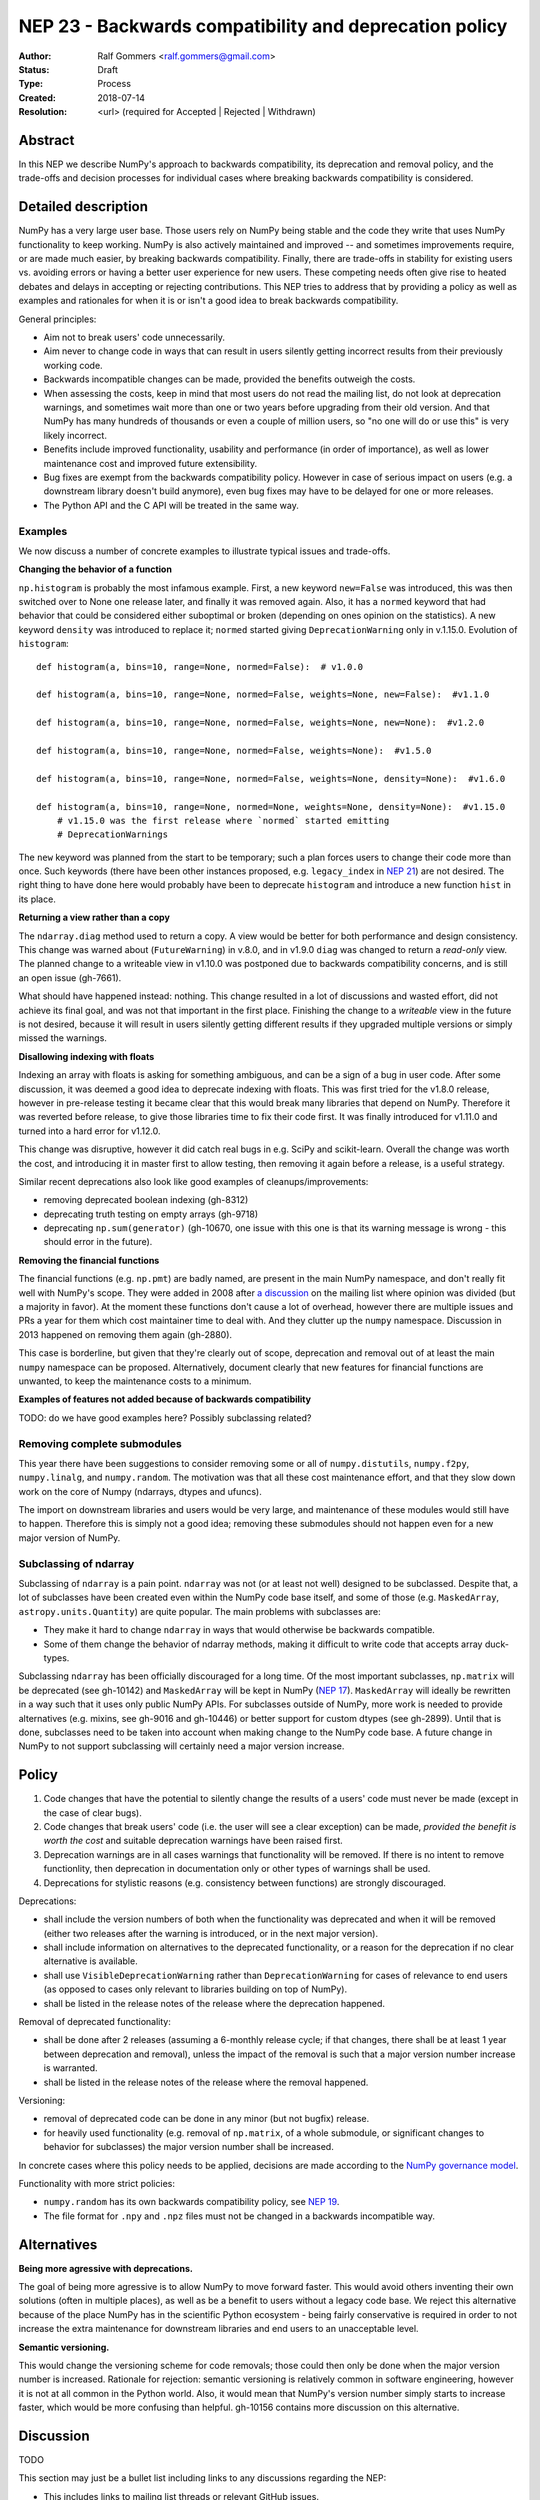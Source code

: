 =======================================================
NEP 23 - Backwards compatibility and deprecation policy
=======================================================

:Author: Ralf Gommers <ralf.gommers@gmail.com>
:Status: Draft
:Type: Process
:Created: 2018-07-14
:Resolution: <url> (required for Accepted | Rejected | Withdrawn)

Abstract
--------

In this NEP we describe NumPy's approach to backwards compatibility,
its deprecation and removal policy, and the trade-offs and decision
processes for individual cases where breaking backwards compatibility
is considered.


Detailed description
--------------------

NumPy has a very large user base.  Those users rely on NumPy being stable
and the code they write that uses NumPy functionality to keep working.
NumPy is also actively maintained and improved -- and sometimes improvements
require, or are made much easier, by breaking backwards compatibility.
Finally, there are trade-offs in stability for existing users vs. avoiding
errors or having a better user experience for new users.  These competing
needs often give rise to heated debates and delays in accepting or rejecting
contributions.  This NEP tries to address that by providing a policy as well
as examples and rationales for when it is or isn't a good idea to break
backwards compatibility.

General principles:

- Aim not to break users' code unnecessarily.
- Aim never to change code in ways that can result in users silently getting
  incorrect results from their previously working code.
- Backwards incompatible changes can be made, provided the benefits outweigh
  the costs.
- When assessing the costs, keep in mind that most users do not read the mailing
  list, do not look at deprecation warnings, and sometimes wait more than one or
  two years before upgrading from their old version.  And that NumPy has
  many hundreds of thousands or even a couple of million users, so "no one will
  do or use this" is very likely incorrect.
- Benefits include improved functionality, usability and performance (in order
  of importance), as well as lower maintenance cost and improved future
  extensibility.
- Bug fixes are exempt from the backwards compatibility policy.  However in case
  of serious impact on users (e.g. a downstream library doesn't build anymore),
  even bug fixes may have to be delayed for one or more releases.
- The Python API and the C API will be treated in the same way.


Examples
^^^^^^^^

We now discuss a number of concrete examples to illustrate typical issues
and trade-offs.

**Changing the behavior of a function**

``np.histogram`` is probably the most infamous example.
First, a new keyword ``new=False`` was introduced, this was then switched
over to None one release later, and finally it was removed again.
Also, it has a ``normed`` keyword that had behavior that could be considered
either suboptimal or broken (depending on ones opinion on the statistics).
A new keyword ``density`` was introduced to replace it; ``normed`` started giving
``DeprecationWarning`` only in v.1.15.0.  Evolution of ``histogram``::

    def histogram(a, bins=10, range=None, normed=False):  # v1.0.0

    def histogram(a, bins=10, range=None, normed=False, weights=None, new=False):  #v1.1.0

    def histogram(a, bins=10, range=None, normed=False, weights=None, new=None):  #v1.2.0

    def histogram(a, bins=10, range=None, normed=False, weights=None):  #v1.5.0

    def histogram(a, bins=10, range=None, normed=False, weights=None, density=None):  #v1.6.0

    def histogram(a, bins=10, range=None, normed=None, weights=None, density=None):  #v1.15.0
        # v1.15.0 was the first release where `normed` started emitting
        # DeprecationWarnings

The ``new`` keyword was planned from the start to be temporary; such a plan
forces users to change their code more than once.  Such keywords (there have
been other instances proposed, e.g. ``legacy_index`` in
`NEP 21 <http://www.numpy.org/neps/nep-0021-advanced-indexing.html>`_) are not
desired.  The right thing to have done here would probably have been to
deprecate ``histogram`` and introduce a new function ``hist`` in its place.

**Returning a view rather than a copy**

The ``ndarray.diag`` method used to return a copy.  A view would be better for
both performance and design consistency.  This change was warned about
(``FutureWarning``) in v.8.0, and in v1.9.0 ``diag`` was changed to return
a *read-only* view.  The planned change to a writeable view in v1.10.0 was
postponed due to backwards compatibility concerns, and is still an open issue
(gh-7661).

What should have happened instead: nothing.  This change resulted in a lot of
discussions and wasted effort, did not achieve its final goal, and was not that
important in the first place.  Finishing the change to a *writeable* view in
the future is not desired, because it will result in users silently getting
different results if they upgraded multiple versions or simply missed the
warnings.

**Disallowing indexing with floats**

Indexing an array with floats is asking for something ambiguous, and can be a
sign of a bug in user code.  After some discussion, it was deemed a good idea
to deprecate indexing with floats.  This was first tried for the v1.8.0
release, however in pre-release testing it became clear that this would break
many libraries that depend on NumPy.  Therefore it was reverted before release,
to give those libraries time to fix their code first.  It was finally
introduced for v1.11.0 and turned into a hard error for v1.12.0.

This change was disruptive, however it did catch real bugs in e.g. SciPy and
scikit-learn.  Overall the change was worth the cost, and introducing it in
master first to allow testing, then removing it again before a release, is a
useful strategy.

Similar recent deprecations also look like good examples of
cleanups/improvements:

- removing deprecated boolean indexing (gh-8312)
- deprecating truth testing on empty arrays (gh-9718)
- deprecating ``np.sum(generator)`` (gh-10670, one issue with this one is that
  its warning message is wrong - this should error in the future).

**Removing the financial functions**

The financial functions (e.g. ``np.pmt``) are badly named, are present in the
main NumPy namespace, and don't really fit well with NumPy's scope.
They were added in 2008 after
`a discussion <https://mail.python.org/pipermail/numpy-discussion/2008-April/032353.html>`_
on the mailing list where opinion was divided (but a majority in favor).
At the moment these functions don't cause a lot of overhead, however there are
multiple issues and PRs a year for them which cost maintainer time to deal
with.  And they clutter up the ``numpy`` namespace.  Discussion in 2013 happened
on removing them again (gh-2880).

This case is borderline, but given that they're clearly out of scope,
deprecation and removal out of at least the main ``numpy`` namespace can be
proposed.  Alternatively, document clearly that new features for financial
functions are unwanted, to keep the maintenance costs to a minimum.

**Examples of features not added because of backwards compatibility**

TODO: do we have good examples here? Possibly subclassing related?


Removing complete submodules
^^^^^^^^^^^^^^^^^^^^^^^^^^^^

This year there have been suggestions to consider removing some or all of
``numpy.distutils``, ``numpy.f2py``, ``numpy.linalg``, and ``numpy.random``.
The motivation was that all these cost maintenance effort, and that they slow
down work on the core of Numpy (ndarrays, dtypes and ufuncs).

The import on downstream libraries and users would be very large, and
maintenance of these modules would still have to happen.  Therefore this is
simply not a good idea; removing these submodules should not happen even for
a new major version of NumPy.


Subclassing of ndarray
^^^^^^^^^^^^^^^^^^^^^^

Subclassing of ``ndarray`` is a pain point.  ``ndarray`` was not (or at least
not well) designed to be subclassed.  Despite that, a lot of subclasses have
been created even within the NumPy code base itself, and some of those (e.g.
``MaskedArray``, ``astropy.units.Quantity``) are quite popular.  The main
problems with subclasses are:

- They make it hard to change ``ndarray`` in ways that would otherwise be
  backwards compatible.
- Some of them change the behavior of ndarray methods, making it difficult to
  write code that accepts array duck-types.

Subclassing ``ndarray`` has been officially discouraged for a long time.  Of
the most important subclasses, ``np.matrix`` will be deprecated (see gh-10142)
and ``MaskedArray`` will be kept in NumPy (`NEP 17
<http://www.numpy.org/neps/nep-0017-split-out-maskedarray.html>`_).
``MaskedArray`` will ideally be rewritten in a way such that it uses only
public NumPy APIs.  For subclasses outside of NumPy, more work is needed to
provide alternatives (e.g. mixins, see gh-9016 and gh-10446) or better support
for custom dtypes (see gh-2899).  Until that is done, subclasses need to be
taken into account when making change to the NumPy code base.  A future change
in NumPy to not support subclassing will certainly need a major version
increase.


Policy
------

1. Code changes that have the potential to silently change the results of a users'
   code must never be made (except in the case of clear bugs).
2. Code changes that break users' code (i.e. the user will see a clear exception)
   can be made, *provided the benefit is worth the cost* and suitable deprecation
   warnings have been raised first.
3. Deprecation warnings are in all cases warnings that functionality will be removed.
   If there is no intent to remove functionlity, then deprecation in documentation
   only or other types of warnings shall be used.
4. Deprecations for stylistic reasons (e.g. consistency between functions) are
   strongly discouraged.

Deprecations:

- shall include the version numbers of both when the functionality was deprecated
  and when it will be removed (either two releases after the warning is
  introduced, or in the next major version).
- shall include information on alternatives to the deprecated functionality, or a
  reason for the deprecation if no clear alternative is available.
- shall use ``VisibleDeprecationWarning`` rather than ``DeprecationWarning``
  for cases of relevance to end users (as opposed to cases only relevant to
  libraries building on top of NumPy).
- shall be listed in the release notes of the release where the deprecation happened.

Removal of deprecated functionality:

- shall be done after 2 releases (assuming a 6-monthly release cycle; if that changes,
  there shall be at least 1 year between deprecation and removal), unless the
  impact of the removal is such that a major version number increase is
  warranted.
- shall be listed in the release notes of the release where the removal happened.

Versioning:

- removal of deprecated code can be done in any minor (but not bugfix) release.
- for heavily used functionality (e.g. removal of ``np.matrix``, of a whole submodule,
  or significant changes to behavior for subclasses) the major version number shall
  be increased.

In concrete cases where this policy needs to be applied, decisions are made according
to the `NumPy governance model
<https://docs.scipy.org/doc/numpy/dev/governance/index.html>`_.

Functionality with more strict policies:

- ``numpy.random`` has its own backwards compatibility policy,
  see `NEP 19 <http://www.numpy.org/neps/nep-0019-rng-policy.html>`_.
- The file format for ``.npy`` and ``.npz`` files must not be changed in a backwards
  incompatible way.


Alternatives
------------

**Being more agressive with deprecations.**

The goal of being more agressive is to allow NumPy to move forward faster.
This would avoid others inventing their own solutions (often in multiple
places), as well as be a benefit to users without a legacy code base.  We
reject this alternative because of the place NumPy has in the scientific Python
ecosystem - being fairly conservative is required in order to not increase the
extra maintenance for downstream libraries and end users to an unacceptable
level.

**Semantic versioning.**

This would change the versioning scheme for code removals; those could then
only be done when the major version number is increased.  Rationale for
rejection: semantic versioning is relatively common in software engineering,
however it is not at all common in the Python world.  Also, it would mean that
NumPy's version number simply starts to increase faster, which would be more
confusing than helpful. gh-10156 contains more discussion on this alternative.


Discussion
----------

TODO

This section may just be a bullet list including links to any discussions
regarding the NEP:

- This includes links to mailing list threads or relevant GitHub issues.


References and Footnotes
------------------------

.. [1] TODO


Copyright
---------

This document has been placed in the public domain. [1]_
